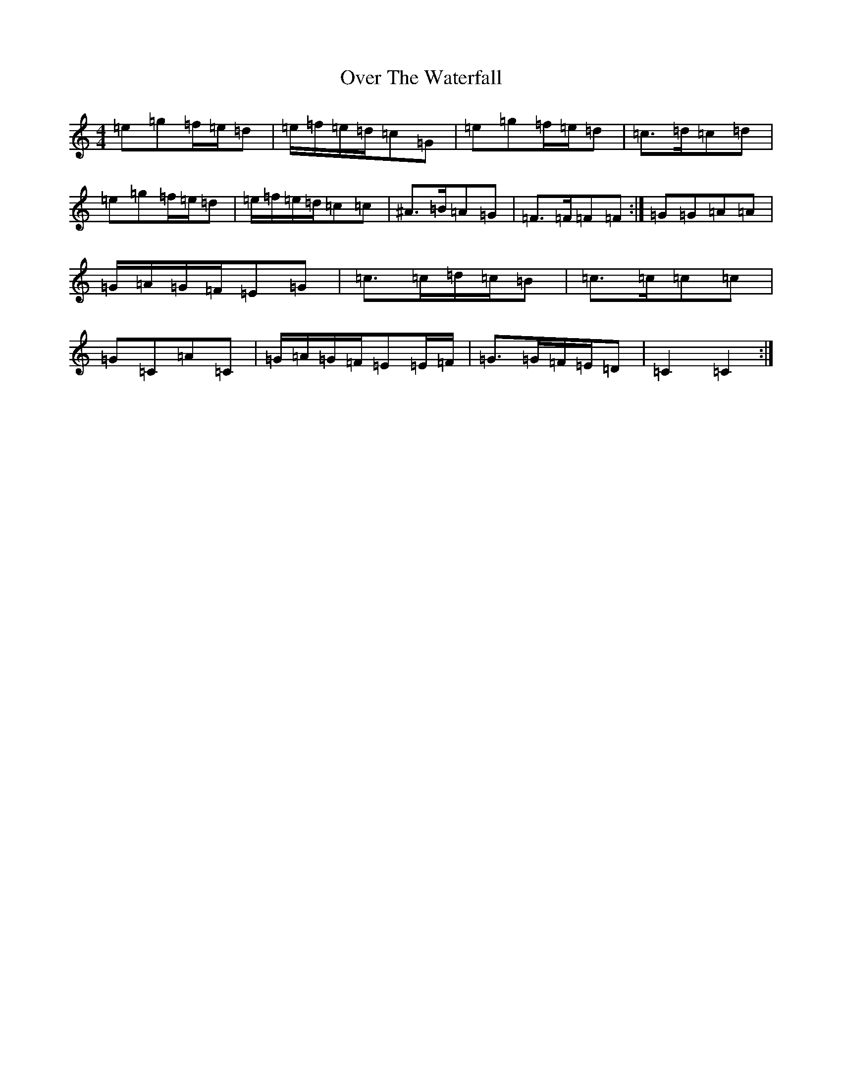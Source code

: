 X: 16271
T: Over The Waterfall
S: https://thesession.org/tunes/5353#setting17549
R: reel
M:4/4
L:1/8
K: C Major
=e=g=f/2=e/2=d|=e/2=f/2=e/2=d/2=c=G|=e=g=f/2=e/2=d|=c>=d=c=d|=e=g=f/2=e/2=d|=e/2=f/2=e/2=d/2=c=c|^A>=B=A=G|=F>=F=F=F:|=G=G=A=A|=G/2=A/2=G/2=F/2=E=G|=c>=c=d/2=c/2=B|=c>=c=c=c|=G=C=A=C|=G/2=A/2=G/2=F/2=E=E/2=F/2|=G>=G=F/2=E/2=D|=C2=C2:|